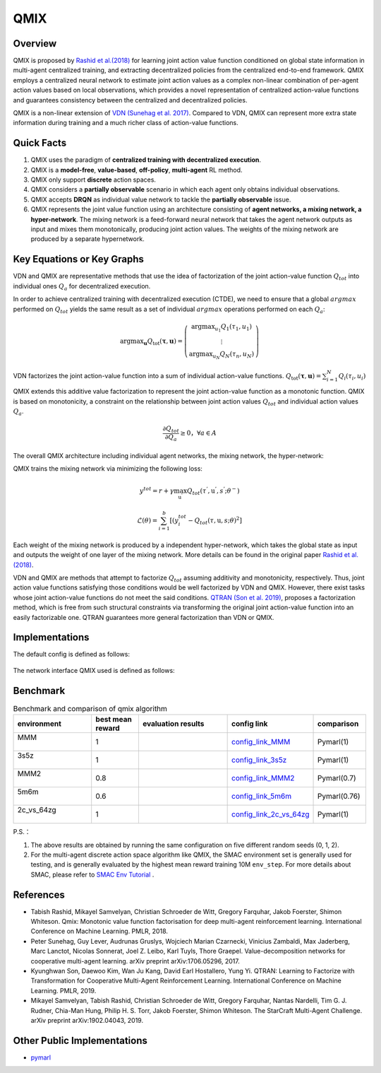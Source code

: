 QMIX
^^^^^^^

Overview
---------
QMIX is proposed by `Rashid et al.(2018) <https://arxiv.org/abs/1803.11485>`_ for learning joint action value function conditioned on global state information in multi-agent centralized training,
and extracting decentralized policies from the centralized end-to-end framework.
QMIX employs a centralized neural network to estimate joint action values as a complex non-linear combination of per-agent action values based on local observations,
which provides a novel representation of centralized action-value functions and guarantees consistency between the centralized and decentralized policies.

QMIX is a non-linear extension of `VDN (Sunehag et al. 2017) <https://arxiv.org/abs/1706.05296>`_.
Compared to VDN, QMIX can represent more extra state information during training and a much richer class of action-value functions.

Quick Facts
-------------
1. QMIX uses the paradigm of **centralized training with decentralized execution**.

2. QMIX is a  **model-free**, **value-based**, **off-policy**, **multi-agent** RL method.

3. QMIX only support **discrete** action spaces.

4. QMIX considers a **partially observable** scenario in which each agent only obtains individual observations.

5. QMIX accepts **DRQN** as individual value network to tackle the **partially observable** issue.

6. QMIX represents the joint value function using an architecture consisting of **agent networks, a mixing network, a hyper-network**.
   The mixing network is a feed-forward neural network that takes the agent network outputs as input and mixes them monotonically, producing joint action values.
   The weights of the mixing network are produced by a separate hypernetwork.

Key Equations or Key Graphs
---------------------------


VDN and QMIX are representative methods that use the idea of factorization of the joint action-value function :math:`Q_{tot}` into individual ones :math:`Q_a` for decentralized execution.

In order to achieve centralized training with decentralized execution (CTDE), we need to ensure that a global :math:`argmax` performed on :math:`Q_{tot}` yields the same result as a set of individual :math:`argmax` operations performed on each :math:`Q_a`:

.. math::
  $\arg \max _{\boldsymbol{u}} Q_{\mathrm{tot}}(\boldsymbol{\tau}, \boldsymbol{u})=\left(\begin{array}{c}\arg \max _{u_{1}} Q_{1}\left(\tau_{1}, u_{1}\right) \\ \vdots \\ \arg \max _{u_{N}} Q_{N}\left(\tau_{n}, u_{N}\right)\end{array}\right)$

VDN factorizes the joint action-value function into a sum of individual action-value functions.  :math:`$Q_{\mathrm{tot}}(\boldsymbol{\tau}, \boldsymbol{u})=\sum_{i=1}^{N} Q_{i}\left(\tau_{i}, u_{i}\right)$`


QMIX extends this additive value factorization to represent the joint action-value function as a monotonic function. QMIX is based on monotonicity, a constraint on the relationship between joint action values :math:`Q_{tot}` and individual action values :math:`Q_a`.

.. math::
   \frac{\partial Q_{tot}}{\partial Q_{a}} \geq 0， \forall a \in A


The overall QMIX architecture including individual agent networks, the mixing network, the hyper-network:

.. image:: images/marl/qmix.png

QMIX trains the mixing network via minimizing the following loss:

.. math::
   y^{tot} = r + \gamma \max_{\textbf{u}^{’}}Q_{tot}(\tau^{'}, \textbf{u}^{'}, s^{'}; \theta^{-})

.. math::
   \mathcal{L}(\theta) = \sum_{i=1}^{b} [(y_{i}^{tot} - Q_{tot}(\tau, \textbf{u}, s; \theta)^{2}]

Each weight of the mixing network is produced by a independent hyper-network, which takes the global state as input and outputs the weight of one layer of the mixing network. More details can be found in the original paper `Rashid et al.(2018) <https://arxiv.org/abs/1803.11485>`_.

VDN and QMIX are methods that attempt to factorize  :math:`Q_tot` assuming additivity and monotonicity, respectively. Thus, joint action value functions satisfying those conditions would be well factorized by VDN and QMIX. However, there exist tasks
whose joint action-value functions do not meet the said conditions. `QTRAN (Son et al. 2019) <https://arxiv.org/abs/1905.05408>`_, proposes a factorization method, which is free from such structural constraints via transforming the original joint action-value function into an easily factorizable one.
QTRAN guarantees more general factorization than VDN or QMIX.

Implementations
----------------
The default config is defined as follows:

    .. autoclass:: ding.policy.qmix.QMIXPolicy
        :noindex:

The network interface QMIX used is defined as follows:

    .. autoclass:: ding.model.template.QMix
        :members: forward
        :noindex:


Benchmark
-----------


..
    +---------------------+-----------------------------------------------------+----------------------------------+
    | SMAC Map            | evaluation results                                  | config link                      ｜
    +=====================+=====================================================+==================================+
    |                     |                                                     |`config_link_MMM <https://        |
    |                     |                                                     |github.com/opendilab/             |
    |                     |                                                     | DI-engine/tree/main/dizoo/       |
    |MMM                  |.. image:: images/benchmark/QMIX_MMM.png             |smac/config/smac_MMM_qmix         |
    |                     |                                                     |_config.py>`_                     |
    |                     |                                                     |                                  |
    +---------------------+-----------------------------------------------------+----------------------------------+
    |                     |                                                     |`config_link_3s5z <https://       |
    |                     |                                                     |github.com/opendilab/             |
    |3s5z                 |.. image:: images/benchmark/QMIX_3s5z.png            | DI-engine/tree/main/dizoo/       |
    |                     |                                                     |smac/config/smac_3s5z_qmix        |
    |                     |                                                     |_config.py>`_                     |
    +---------------------+-----------------------------------------------------+----------------------------------+
    |                     |                                                     |`config_link_MMM2 <https://       |
    |                     |                                                     |github.com/opendilab/             |
    |MMM2                 |.. image:: images/benchmark/QMIX_MMM2.png            | DI-engine/tree/main/dizoo/       |
    |                     |                                                     |smac/config/smac_MMM2_qmix        |
    |                     |                                                     |_config.py>`_                     |
    +---------------------+-----------------------------------------------------+----------------------------------+
    |                     |                                                     |`config_link_5m6m <https://       |
    |                     |                                                     |github.com/opendilab/             |
    |5m6m                 |.. image:: images/benchmark/QMIX_5m6m.png            | DI-engine/tree/main/dizoo/       |
    |                     |                                                     |smac/config/smac_5m6m_qmix        |
    |                     |                                                     |_config.py>`_                     |
    +---------------------+-----------------------------------------------------+----------------------------------+
    |                     |                                                     |`config_link_2c64zg <https://     |
    |                     |                                                     |github.com/opendilab/             |
    |2c_vs_64zg           |.. image:: images/benchmark/QMIX_2c_vs_64zg.png      | DI-engine/tree/main/dizoo/       |
    |                     |                                                     |smac/config/smac_2c64zg_qmix      |
    |                     |                                                     |_config.py>`_                     |
    +---------------------+-----------------------------------------------------+----------------------------------+
    |                     |                                                     |`config_link_3s5z3s6z <https://   |
    |                     |                                                     |github.com/opendilab/             |
    |3s5z_vs_3s6z         |.. image:: images/benchmark/QMIX_3s5z_vs_3s6z.png    | DI-engine/tree/main/dizoo/       |
    |                     |                                                     |smac/config/smac_3s5z3s6z_qmix    |
    |                     |                                                     |_config.py>`_                     |
    +---------------------+-----------------------------------------------------+----------------------------------+



.. list-table:: Benchmark and comparison of qmix algorithm
   :widths: 25 15 30 15 15
   :header-rows: 1

   * - environment
     - best mean reward
     - evaluation results
     - config link
     - comparison
   * - | MMM
       |
     - 1
     - .. image:: images/benchmark/QMIX_MMM.png
     - `config_link_MMM <https://github.com/opendilab/DI-engine/tree/main/dizoo/smac/config/smac_MMM_qmix_config.py>`_
     - | Pymarl(1)
   * - | 3s5z
       |
     - 1
     - .. image:: images/benchmark/QMIX_3s5z.png
     - `config_link_3s5z <https://github.com/opendilab/DI-engine/tree/main/dizoo/smac/config/smac_3s5z_qmix_config.py>`_
     - | Pymarl(1)
   * - | MMM2
       |
     - 0.8
     - .. image:: images/benchmark/QMIX_MMM2.png
     - `config_link_MMM2 <https://github.com/opendilab/DI-engine/tree/main/dizoo/smac/config/smac_MMM2_qmix_config.py>`_
     - | Pymarl(0.7)
   * - | 5m6m
       |
     - 0.6
     - .. image:: images/benchmark/QMIX_5m6m.png
     - `config_link_5m6m <https://github.com/opendilab/DI-engine/tree/main/dizoo/smac/config/smac_5m6m_qmix_config.py>`_
     - | Pymarl(0.76)
   * - | 2c_vs_64zg
       |
     - 1
     - .. image:: images/benchmark/QMIX_2c_vs_64zg.png
     - `config_link_2c_vs_64zg <https://github.com/opendilab/DI-engine/tree/main/dizoo/smac/config/smac_2c64zg_qmix_config.py>`_
     - | Pymarl(1)

..
   * - | 3s5z_vs_3s6z
       |
     - 0.03
     - .. image:: images/benchmark/QMIX_3s5z_vs_3s6z.png
     - `config_link_3s5z_vs_3s6z <https://github.com/opendilab/DI-engine/tree/main/dizoo/smac/config/smac_3s5z3s6z_qmix_config.py>`_
     - | Pymarl(0.03)


P.S.：


1. The above results are obtained by running the same configuration on five different random seeds (0, 1, 2).

2. For the multi-agent discrete action space algorithm like QMIX, the SMAC environment set is generally used for testing,
   and is generally evaluated by the highest mean reward training 10M ``env_step``.
   For more details about SMAC, please refer to `SMAC Env Tutorial <../env_tutorial/smac_zh.html>`_ .


References
----------------
- Tabish Rashid, Mikayel Samvelyan, Christian Schroeder de Witt, Gregory Farquhar, Jakob Foerster, Shimon Whiteson. Qmix: Monotonic value function factorisation for deep multi-agent reinforcement learning. International Conference on Machine Learning. PMLR, 2018.

- Peter Sunehag, Guy Lever, Audrunas Gruslys, Wojciech Marian Czarnecki, Vinicius Zambaldi, Max Jaderberg, Marc Lanctot, Nicolas Sonnerat, Joel Z. Leibo, Karl Tuyls, Thore Graepel. Value-decomposition networks for cooperative multi-agent learning. arXiv preprint arXiv:1706.05296, 2017.

- Kyunghwan Son, Daewoo Kim, Wan Ju Kang, David Earl Hostallero, Yung Yi. QTRAN: Learning to Factorize with Transformation for Cooperative Multi-Agent Reinforcement Learning. International Conference on Machine Learning. PMLR, 2019. 

- Mikayel Samvelyan, Tabish Rashid, Christian Schroeder de Witt, Gregory Farquhar, Nantas Nardelli, Tim G. J. Rudner, Chia-Man Hung, Philip H. S. Torr, Jakob Foerster, Shimon Whiteson. The StarCraft Multi-Agent Challenge. arXiv preprint arXiv:1902.04043, 2019.


Other Public Implementations
----------------------------

- pymarl_

.. _pymarl: https://github.com/oxwhirl/pymarl/blob/master/src/config/algs/qmix.yaml

